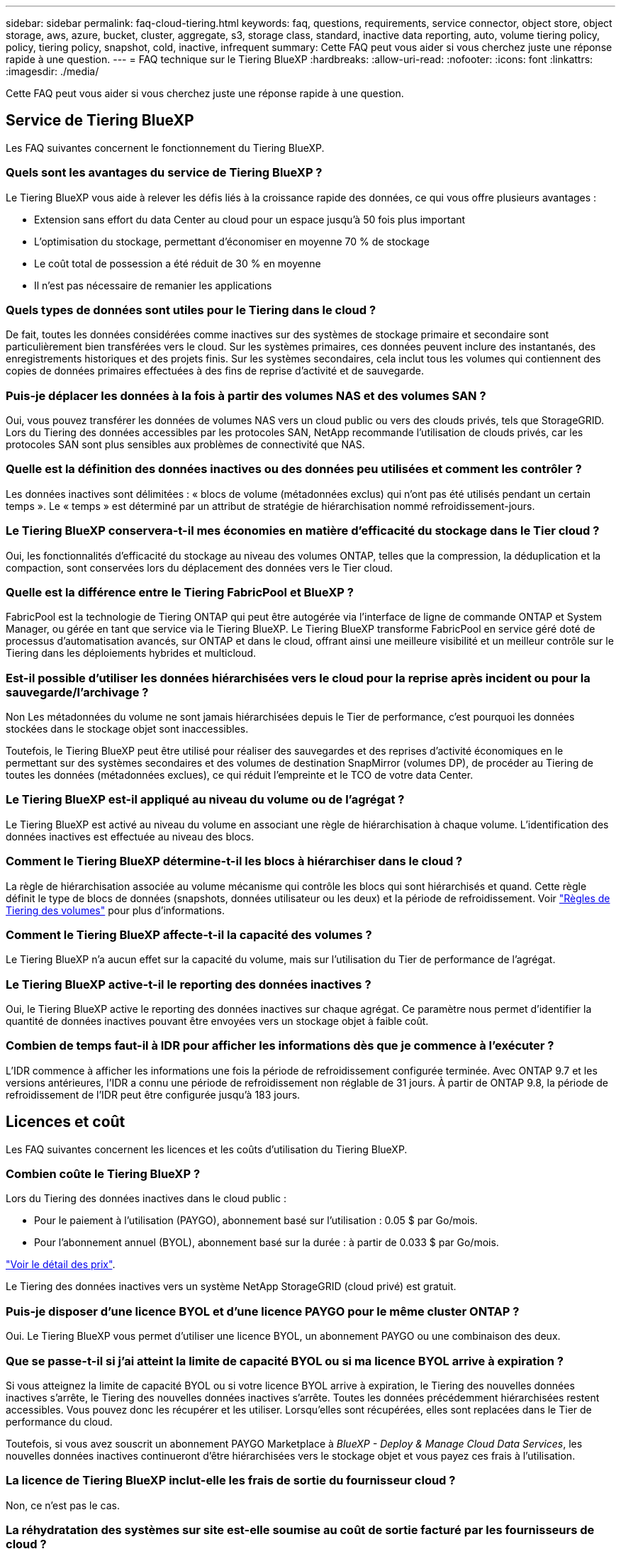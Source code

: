 ---
sidebar: sidebar 
permalink: faq-cloud-tiering.html 
keywords: faq, questions, requirements, service connector, object store, object storage, aws, azure, bucket, cluster, aggregate, s3, storage class, standard, inactive data reporting, auto, volume tiering policy, policy, tiering policy, snapshot, cold, inactive, infrequent 
summary: Cette FAQ peut vous aider si vous cherchez juste une réponse rapide à une question. 
---
= FAQ technique sur le Tiering BlueXP
:hardbreaks:
:allow-uri-read: 
:nofooter: 
:icons: font
:linkattrs: 
:imagesdir: ./media/


[role="lead"]
Cette FAQ peut vous aider si vous cherchez juste une réponse rapide à une question.



== Service de Tiering BlueXP

Les FAQ suivantes concernent le fonctionnement du Tiering BlueXP.



=== Quels sont les avantages du service de Tiering BlueXP ?

Le Tiering BlueXP vous aide à relever les défis liés à la croissance rapide des données, ce qui vous offre plusieurs avantages :

* Extension sans effort du data Center au cloud pour un espace jusqu'à 50 fois plus important
* L'optimisation du stockage, permettant d'économiser en moyenne 70 % de stockage
* Le coût total de possession a été réduit de 30 % en moyenne
* Il n'est pas nécessaire de remanier les applications




=== Quels types de données sont utiles pour le Tiering dans le cloud ?

De fait, toutes les données considérées comme inactives sur des systèmes de stockage primaire et secondaire sont particulièrement bien transférées vers le cloud. Sur les systèmes primaires, ces données peuvent inclure des instantanés, des enregistrements historiques et des projets finis. Sur les systèmes secondaires, cela inclut tous les volumes qui contiennent des copies de données primaires effectuées à des fins de reprise d'activité et de sauvegarde.



=== Puis-je déplacer les données à la fois à partir des volumes NAS et des volumes SAN ?

Oui, vous pouvez transférer les données de volumes NAS vers un cloud public ou vers des clouds privés, tels que StorageGRID. Lors du Tiering des données accessibles par les protocoles SAN, NetApp recommande l'utilisation de clouds privés, car les protocoles SAN sont plus sensibles aux problèmes de connectivité que NAS.



=== Quelle est la définition des données inactives ou des données peu utilisées et comment les contrôler ?

Les données inactives sont délimitées : « blocs de volume (métadonnées exclus) qui n'ont pas été utilisés pendant un certain temps ». Le « temps » est déterminé par un attribut de stratégie de hiérarchisation nommé refroidissement-jours.



=== Le Tiering BlueXP conservera-t-il mes économies en matière d'efficacité du stockage dans le Tier cloud ?

Oui, les fonctionnalités d'efficacité du stockage au niveau des volumes ONTAP, telles que la compression, la déduplication et la compaction, sont conservées lors du déplacement des données vers le Tier cloud.



=== Quelle est la différence entre le Tiering FabricPool et BlueXP ?

FabricPool est la technologie de Tiering ONTAP qui peut être autogérée via l'interface de ligne de commande ONTAP et System Manager, ou gérée en tant que service via le Tiering BlueXP. Le Tiering BlueXP transforme FabricPool en service géré doté de processus d'automatisation avancés, sur ONTAP et dans le cloud, offrant ainsi une meilleure visibilité et un meilleur contrôle sur le Tiering dans les déploiements hybrides et multicloud.



=== Est-il possible d'utiliser les données hiérarchisées vers le cloud pour la reprise après incident ou pour la sauvegarde/l'archivage ?

Non Les métadonnées du volume ne sont jamais hiérarchisées depuis le Tier de performance, c'est pourquoi les données stockées dans le stockage objet sont inaccessibles.

Toutefois, le Tiering BlueXP peut être utilisé pour réaliser des sauvegardes et des reprises d'activité économiques en le permettant sur des systèmes secondaires et des volumes de destination SnapMirror (volumes DP), de procéder au Tiering de toutes les données (métadonnées exclues), ce qui réduit l'empreinte et le TCO de votre data Center.



=== Le Tiering BlueXP est-il appliqué au niveau du volume ou de l'agrégat ?

Le Tiering BlueXP est activé au niveau du volume en associant une règle de hiérarchisation à chaque volume. L'identification des données inactives est effectuée au niveau des blocs.



=== Comment le Tiering BlueXP détermine-t-il les blocs à hiérarchiser dans le cloud ?

La règle de hiérarchisation associée au volume mécanisme qui contrôle les blocs qui sont hiérarchisés et quand. Cette règle définit le type de blocs de données (snapshots, données utilisateur ou les deux) et la période de refroidissement. Voir link:concept-cloud-tiering.html#volume-tiering-policies["Règles de Tiering des volumes"] pour plus d'informations.



=== Comment le Tiering BlueXP affecte-t-il la capacité des volumes ?

Le Tiering BlueXP n'a aucun effet sur la capacité du volume, mais sur l'utilisation du Tier de performance de l'agrégat.



=== Le Tiering BlueXP active-t-il le reporting des données inactives ?

Oui, le Tiering BlueXP active le reporting des données inactives sur chaque agrégat. Ce paramètre nous permet d'identifier la quantité de données inactives pouvant être envoyées vers un stockage objet à faible coût.



=== Combien de temps faut-il à IDR pour afficher les informations dès que je commence à l'exécuter ?

L'IDR commence à afficher les informations une fois la période de refroidissement configurée terminée. Avec ONTAP 9.7 et les versions antérieures, l'IDR a connu une période de refroidissement non réglable de 31 jours. À partir de ONTAP 9.8, la période de refroidissement de l'IDR peut être configurée jusqu'à 183 jours.



== Licences et coût

Les FAQ suivantes concernent les licences et les coûts d'utilisation du Tiering BlueXP.



=== Combien coûte le Tiering BlueXP ?

Lors du Tiering des données inactives dans le cloud public :

* Pour le paiement à l'utilisation (PAYGO), abonnement basé sur l'utilisation : 0.05 $ par Go/mois.
* Pour l'abonnement annuel (BYOL), abonnement basé sur la durée : à partir de 0.033 $ par Go/mois.


https://bluexp.netapp.com/pricing["Voir le détail des prix"].

Le Tiering des données inactives vers un système NetApp StorageGRID (cloud privé) est gratuit.



=== Puis-je disposer d'une licence BYOL et d'une licence PAYGO pour le même cluster ONTAP ?

Oui. Le Tiering BlueXP vous permet d'utiliser une licence BYOL, un abonnement PAYGO ou une combinaison des deux.



=== Que se passe-t-il si j'ai atteint la limite de capacité BYOL ou si ma licence BYOL arrive à expiration ?

Si vous atteignez la limite de capacité BYOL ou si votre licence BYOL arrive à expiration, le Tiering des nouvelles données inactives s'arrête, le Tiering des nouvelles données inactives s'arrête. Toutes les données précédemment hiérarchisées restent accessibles. Vous pouvez donc les récupérer et les utiliser. Lorsqu'elles sont récupérées, elles sont replacées dans le Tier de performance du cloud.

Toutefois, si vous avez souscrit un abonnement PAYGO Marketplace à _BlueXP - Deploy & Manage Cloud Data Services_, les nouvelles données inactives continueront d'être hiérarchisées vers le stockage objet et vous payez ces frais à l'utilisation.



=== La licence de Tiering BlueXP inclut-elle les frais de sortie du fournisseur cloud ?

Non, ce n'est pas le cas.



=== La réhydratation des systèmes sur site est-elle soumise au coût de sortie facturé par les fournisseurs de cloud ?

Oui. Toutes les lectures effectuées à partir du cloud public sont soumises à des frais de sortie.



=== Comment estimer les frais liés au cloud ? Existe-t-il un mode « et si » pour le Tiering BlueXP ?

Pour évaluer les frais d'hébergement de vos données par un fournisseur de cloud, utilisez les outils de calcul : https://calculator.aws/#/["AWS"], https://azure.microsoft.com/en-us/pricing/calculator/["Azure"] et https://cloud.google.com/products/calculator["Google Cloud"].



=== Les fournisseurs de cloud facturent-ils des frais supplémentaires pour la lecture/récupération des données du stockage d'objets vers le stockage sur site ?

Oui. Fait https://aws.amazon.com/s3/pricing/["Tarification Amazon S3"], https://azure.microsoft.com/en-us/pricing/details/storage/blobs/["Tarification Blob par bloc"], et https://cloud.google.com/storage/pricing["Tarifs du stockage cloud"] pour connaître les frais supplémentaires engagés pour la lecture/récupération des données.



=== Comment puis-je estimer les économies de mes volumes et obtenir un rapport sur les données inactives avant d'activer le Tiering BlueXP ?

Pour obtenir une estimation, il vous suffit d'ajouter votre cluster ONTAP à BlueXP et de l'inspecter à la page clusters de Tiering BlueXP. Cliquez sur *calculer les économies potentielles de hiérarchisation* pour que le cluster lance https://bluexp.netapp.com/cloud-tiering-service-tco["Calculateur de TCO du Tiering BlueXP"^] pour voir combien d'argent vous pouvez économiser.



=== Comment la hiérarchisation est-elle facturée lorsque j'utilise une ONTAP MetroCluster ?

En environnement MetroCluster , la licence de hiérarchisation totale s'applique à l'utilisation des deux clusters. Par exemple, si vous disposez d'une licence pour 100 Tio de hiérarchisation, la capacité de hiérarchisation utilisée par chaque cluster contribue à la capacité totale de 100 Tio.



== ONTAP

Les questions suivantes concernent ONTAP.



=== Quelles sont les versions de ONTAP prises en charge par le Tiering BlueXP ?

Le Tiering BlueXP prend en charge ONTAP version 9.2 et supérieure.



=== Quels types de systèmes ONTAP sont pris en charge ?

Le Tiering BlueXP est pris en charge avec les clusters AFF, FAS et ONTAP Select à un seul nœud et haute disponibilité. Les clusters des configurations FabricPool Mirror et MetroCluster sont également pris en charge.



=== Est-il possible de classer les données depuis les systèmes FAS avec des disques durs uniquement ?

Oui, à partir de ONTAP 9.8, vous pouvez classer les données à partir des volumes hébergés sur des agrégats HDD.



=== Est-il possible de classer les données à partir d'un AFF joint à un cluster contenant des nœuds FAS avec des disques durs ?

Oui. Le Tiering BlueXP peut être configuré pour hiérarchiser les volumes hébergés sur n'importe quel agrégat. La configuration de Tiering des données n'est pas pertinente en fonction du type de contrôleur utilisé, que le cluster soit hétérogène ou non.



=== Qu'en est-il de Cloud Volumes ONTAP ?

Si vous disposez de systèmes Cloud Volumes ONTAP, vous les trouverez sur la page clusters de Tiering BlueXP pour obtenir une vue complète du Tiering des données dans votre infrastructure de cloud hybride. Cependant, les systèmes Cloud Volumes ONTAP sont en lecture seule à partir du Tiering BlueXP. Vous ne pouvez pas configurer le Tiering des données sur Cloud Volumes ONTAP à partir du Tiering BlueXP. https://docs.netapp.com/us-en/bluexp-cloud-volumes-ontap/task-tiering.html["Vous avez configuré le Tiering des systèmes Cloud Volumes ONTAP à partir de l'environnement de travail dans BlueXP"^].



=== Quelles autres exigences sont nécessaires pour mes clusters ONTAP ?

Cela dépend de l'endroit où vous procédez au Tiering des données inactives. Pour en savoir plus, consultez les liens suivants :

* link:task-tiering-onprem-aws.html#prepare-your-ontap-cluster["Tiering des données vers Amazon S3"]
* link:task-tiering-onprem-azure.html#preparing-your-ontap-clusters["Tiering des données vers le stockage Azure Blob"]
* link:task-tiering-onprem-gcp.html#preparing-your-ontap-clusters["Tiering des données vers Google Cloud Storage"]
* link:task-tiering-onprem-storagegrid.html#preparing-your-ontap-clusters["Tiering des données vers StorageGRID"]
* link:task-tiering-onprem-s3-compat.html#preparing-your-ontap-clusters["Tiering des données vers le stockage objet S3"]




== Stockage objet

Les questions suivantes se rapportent au stockage objet.



=== Quels fournisseurs de stockage objet sont pris en charge ?

Le Tiering BlueXP prend en charge plusieurs fournisseurs de stockage objet :

* Amazon S3
* Microsoft Azure Blob
* Google Cloud Storage
* NetApp StorageGRID
* Stockage objet compatible S3 (par exemple, MiniO)
* Stockage objet IBM Cloud (la configuration FabricPool doit être effectuée via System Manager ou l'interface de ligne de commande ONTAP)




=== Est-il possible d'utiliser un compartiment/conteneur adapté à mes besoins ?

Oui, c'est possible. Une fois le Tiering configuré, vous avez la possibilité d'ajouter un nouveau compartiment/conteneur ou de sélectionner un compartiment/conteneur existant.



=== Quelles régions sont prises en charge ?

* link:reference-aws-support.html["Régions AWS prises en charge"]
* link:reference-azure-support.html["Régions Azure prises en charge"]
* link:reference-google-support.html["Régions Google Cloud prises en charge"]




=== Quelles sont les classes de stockage S3 prises en charge ?

Le Tiering BlueXP prend en charge le Tiering des données vers les classes de stockage _Standard_, _Standard-Infrequent Access_, _One zone-Infrequent Access_, _Intelligent Tiering_ et _Glacier Instant Retrieval_. Voir link:reference-aws-support.html["Classes de stockage S3 prises en charge"] pour en savoir plus.



=== Pourquoi Amazon S3 Glacier flexible et S3 Glacier Deep Archive ne sont-ils pas pris en charge par le Tiering BlueXP ?

La principale raison pour laquelle Amazon S3 Glacier flexible et S3 Glacier Deep Archive ne sont pas pris en charge est que le Tiering BlueXP est conçu comme une solution de Tiering haute performance. Les données doivent donc être disponibles en continu et rapidement accessibles pour être récupérées. Avec les fonctionnalités flexibles de S3 Glacier et d'archivage profond S3 Glacier, la récupération des données peut durer entre quelques minutes et 48 heures.



=== Puis-je utiliser d'autres services de stockage objet compatibles S3, tels que MiniO, avec le Tiering BlueXP ?

Oui. La configuration du stockage objet compatible S3 via l'interface de Tiering est prise en charge pour les clusters qui utilisent ONTAP 9.8 et versions ultérieures. link:task-tiering-onprem-s3-compat.html["Pour en savoir plus, cliquez ici"].



=== Quels tiers d'accès Azure Blob sont pris en charge ?

Le Tiering BlueXP prend en charge le Tiering des données vers les tiers d'accès _Hot_ ou _Cool_ pour vos données inactives. Voir link:reference-azure-support.html["Tiers d'accès Azure Blob pris en charge"] pour en savoir plus.



=== Quelles sont les classes de stockage prises en charge par Google Cloud Storage ?

Le Tiering BlueXP prend en charge le Tiering des données vers les classes de stockage _Standard_, _Nearline_, _Coldline_ et _Archive_. Voir link:reference-google-support.html["Classes de stockage Google Cloud prises en charge"] pour en savoir plus.



=== Le Tiering BlueXP prend-il en charge l'utilisation de règles de gestion du cycle de vie ?

Oui. Vous pouvez activer la gestion du cycle de vie afin que le Tiering BlueXP transfère les données du Tier de classe de stockage/d'accès par défaut vers un Tier plus économique après un certain nombre de jours. La règle de cycle de vie s'applique à tous les objets du compartiment sélectionné pour le stockage Amazon S3 et Google Cloud, ainsi qu'à tous les conteneurs du compte de stockage sélectionné pour Azure Blob.



=== Le Tiering BlueXP utilise-t-il un magasin d'objets pour l'ensemble du cluster ou un par agrégat ?

Dans une configuration typique, il existe un magasin d'objets pour l'ensemble du cluster. À partir d'août 2022, vous pouvez utiliser la page *Advanced Setup* pour ajouter des magasins d'objets supplémentaires pour un cluster, puis associer plusieurs magasins d'objets à d'autres agrégats, ou joindre deux magasins d'objets à un agrégat pour la mise en miroir.



=== Est-il possible de fixer plusieurs compartiments au même agrégat ?

Il est possible de connecter jusqu'à deux compartiments par agrégat à des fins de mise en miroir, où les données inactives sont réparties de manière synchrone sur les deux compartiments. Ces compartiments peuvent être de différents fournisseurs et emplacements. À partir d'août 2022, vous pouvez utiliser la page *Advanced Setup* pour attacher deux magasins d'objets à un seul agrégat.



=== Est-il possible de fixer plusieurs compartiments à différents agrégats du même cluster ?

Oui. La meilleure pratique générale est de connecter un compartiment unique à plusieurs agrégats. Toutefois, lorsque vous utilisez le cloud public, les IOPS sont maximales pour les services de stockage objet. Plusieurs compartiments doivent donc être pris en compte.



=== Que se passe-t-il des données hiérarchisées lorsque vous migrez un volume d'un cluster vers un autre ?

Lorsque vous migrez un volume d'un cluster vers un autre, toutes les données inactives sont lues à partir du Tier cloud. L'emplacement d'écriture sur le cluster de destination dépend de l'activation ou non de la hiérarchisation et du type de règle de Tiering utilisé sur les volumes source et de destination.



=== Que se passe-t-il des données hiérarchisées lorsque vous déplacez un volume d'un nœud vers un autre dans le même cluster ?

Si l'agrégat de destination ne dispose pas d'un niveau de cloud associé, les données sont lues à partir du Tier cloud de l'agrégat source et écrites intégralement sur le niveau local de l'agrégat de destination. Si l'agrégat de destination dispose d'un Tier cloud associé, les données sont lues depuis le Tier cloud de l'agrégat source et écrites d'abord sur le Tier local de l'agrégat de destination pour faciliter la mise en service rapide. Ensuite, elle est écrite sur le Tier cloud, en fonction de la règle de Tiering utilisée.

Depuis ONTAP 9.6, si l'agrégat de destination utilise le même Tier cloud que l'agrégat source, les données inactives ne sont pas retransférées vers le Tier local.



=== Comment puis-je ramener mes données hiérarchisées sur site au niveau de performance ?

L'écriture différée est généralement effectuée sur les lectures et dépend du type de règle de hiérarchisation. Avant ONTAP 9.8, l'écriture du volume entier peut être effectuée avec une opération _volume Move_. À partir de ONTAP 9.8, l'interface utilisateur de Tiering dispose d'options permettant de *ramener toutes les données* ou *rétablir le système de fichiers actif*. link:task-managing-tiering.html#migrating-data-from-the-cloud-tier-back-to-the-performance-tier["Découvrez comment retransférer les données vers un Tier de performance"].



=== En cas de remplacement d'un contrôleur AFF/FAS existant par un nouveau contrôleur, les données hiérarchisées seront-elles migrées sur site ?

Non Pendant la procédure de « remplacement de tête », la seule chose qui change est la propriété de l'agrégat. Il sera alors remplacé par le nouveau contrôleur sans déplacer de données.



=== Est-il possible d'utiliser la console du fournisseur cloud ou les explorateurs de stockage objet pour examiner les données à plusieurs niveaux dans un compartiment ? Puis-je utiliser les données stockées dans le stockage objet directement sans ONTAP ?

Non Les objets construits et hiérarchisés dans le cloud ne contiennent pas un seul fichier mais jusqu'à 1,024 blocs de 4 Ko à partir de plusieurs fichiers. Les métadonnées d'un volume restent toujours sur le niveau local.



== Connecteurs

Les questions suivantes concernent le connecteur BlueXP.



=== Quel est le connecteur ?

Il s'agit d'un logiciel exécuté sur une instance de calcul dans votre compte cloud ou sur site, permettant ainsi à BlueXP de gérer les ressources cloud de manière sécurisée. Pour utiliser le service de Tiering BlueXP, vous devez déployer un connecteur.



=== Où le connecteur doit-il être installé ?

* Lorsque le Tiering des données vers S3, le connecteur peut résider dans un VPC AWS ou sur votre site.
* Lors du Tiering des données vers le stockage Blob, le connecteur peut résider dans un Azure VNet ou sur votre site.
* Lorsque vous effectuez le Tiering des données vers Google Cloud Storage, le connecteur doit résider dans un VPC Google Cloud Platform.
* Lors du Tiering des données vers un système StorageGRID ou d'autres fournisseurs de stockage compatibles S3, ce connecteur doit résider sur votre site.




=== Puis-je déployer la connexion sur site ?

Oui. Le logiciel Connector peut être téléchargé et installé manuellement sur un hôte Linux de votre réseau. https://docs.netapp.com/us-en/bluexp-setup-admin/task-install-connector-on-prem.html["Découvrez comment installer le connecteur dans vos locaux"].



=== Un compte auprès d'un fournisseur de services cloud est-il requis avant d'utiliser le Tiering BlueXP ?

Oui. Vous devez disposer d'un compte avant de pouvoir définir le stockage objet à utiliser. Un compte parmi un fournisseur de stockage cloud est également nécessaire pour configurer le connecteur dans le cloud sur un VPC ou vNet.



=== Quelles sont les conséquences en cas de défaillance du connecteur ?

En cas de défaillance des connecteurs, seule la visibilité dans les environnements à plusieurs niveaux est affectée. Toutes les données sont accessibles et les données inactives nouvellement identifiées sont automatiquement transférées vers le stockage objet.



== Règles de hiérarchisation



=== Quelles sont les règles de hiérarchisation disponibles ?

Il existe quatre règles de hiérarchisation :

* Aucune : classifie toutes les données comme toujours actives et empêche l'ensemble des données provenant du volume déplacé vers le stockage objet.
* Snapshots inactifs (Snapshot uniquement) : seuls les blocs de snapshots inactifs sont déplacés vers le stockage objet.
* Données utilisateur inactives et copies Snapshot (Auto) : les blocs de données inactives et les blocs de données des utilisateurs inactives sont déplacés vers le stockage objet.
* Toutes les données utilisateur (All) : classe toutes les données inactives ; déplace immédiatement la totalité du volume vers le stockage objet.


link:concept-cloud-tiering.html#volume-tiering-policies["En savoir plus sur les règles de Tiering"].



=== À quel moment mes données sont-elles considérées comme inactives ?

Étant donné que le Tiering est réalisé au niveau des blocs, un bloc de données est considéré comme froid après l'absence d'accès pendant une certaine période, définie par l'attribut « minimum-refroidissement-jours » de la règle de Tiering. La plage applicable est de 2-63 jours avec ONTAP 9.7 et versions antérieures, ou 2-183 jours avec ONTAP 9.8.



=== Quelle est la période de refroidissement par défaut pour les données avant leur placement dans le Tier cloud ?

La période de refroidissement par défaut de la règle Snapshot froid est de 2 jours, tandis que la période de refroidissement par défaut des données utilisateur inactives et des snapshots est de 31 jours. Le paramètre jours de refroidissement n'est pas applicable à la règle de hiérarchisation tous les niveaux.



=== Toutes les données hiérarchisées sont-elles récupérées dans le stockage objet lorsque je effectue une sauvegarde complète ?

Pendant la sauvegarde complète, toutes les données inactives sont lues. La récupération des données dépend de la règle de Tiering utilisée. Lorsque vous utilisez les règles Snapshot et toutes les données utilisateur inactives, les données inactives ne sont pas écrites à nouveau dans le Tier de performance. Lors de l'utilisation de la règle snapshots inactifs, les blocs à froid ne sont récupérés que si un ancien snapshot est utilisé pour la sauvegarde.



=== Pouvez-vous choisir une taille de Tiering par volume ?

Non Vous pouvez cependant choisir les volumes qui peuvent bénéficier d'un Tiering, le type de données à placer et la période de refroidissement. Cette opération consiste à associer une règle de hiérarchisation à ce volume.



=== La stratégie toutes les données utilisateur est-elle la seule option pour les volumes de protection des données ?

Non Des volumes de protection des données (DP) peuvent être associés à l'une des trois règles disponibles. Le type de règle utilisée sur les volumes source et de destination détermine l'emplacement d'écriture des données.



=== La réinitialisation de la règle de Tiering d'un volume à aucun réhydrater les données inactives ou empêche-t-elle simplement le déplacement des blocs inactifs vers le cloud ?

Aucune réhydratation n'a lieu lors de la réinitialisation d'une règle de Tiering, mais elle empêche la migration vers le Tier cloud de nouveaux blocs peu sollicités.



=== Après le Tiering des données dans le cloud, est-il possible de modifier la règle de Tiering ?

Oui. Le comportement après la modification dépend de la nouvelle stratégie associée.



=== Que dois-je faire si je veux m'assurer que certaines données ne sont pas déplacées vers le cloud ?

N'associez pas une règle de Tiering au volume qui contient ces données.



=== Où sont stockées les métadonnées des fichiers ?

Les métadonnées d'un volume sont toujours stockées localement, sur le Tier de performance.- elles ne sont jamais envoyées vers le cloud.



== Mise en réseau et sécurité

Les questions suivantes concernent la mise en réseau et la sécurité.



=== Quelles sont les exigences en matière de mise en réseau ?

* Le cluster ONTAP établit une connexion HTTPS via le port 443 vers votre fournisseur de stockage objet.
+
Le ONTAP lit et écrit les données vers et à partir du stockage objet. Le stockage objet ne démarre jamais, il répond simplement.

* Pour StorageGRID, le cluster ONTAP établit une connexion HTTPS vers StorageGRID via un port spécifié par l'utilisateur (le port est configurable lors de la configuration du Tiering).
* Un connecteur nécessite une connexion HTTPS sortante sur le port 443 vers vos clusters ONTAP, vers le magasin d'objets et vers le service de Tiering BlueXP.


Pour plus de détails, voir :

* link:task-tiering-onprem-aws.html["Tiering des données vers Amazon S3"]
* link:task-tiering-onprem-azure.html["Tiering des données vers le stockage Azure Blob"]
* link:task-tiering-onprem-gcp.html["Tiering des données vers Google Cloud Storage"]
* link:task-tiering-onprem-storagegrid.html["Tiering des données vers StorageGRID"]
* link:task-tiering-onprem-s3-compat.html["Tiering des données vers le stockage objet S3"]




=== Quels outils puis-je utiliser pour la surveillance et la création de rapports afin de gérer les données inactives stockées dans le cloud ?

Autre que le Tiering BlueXP, https://docs.netapp.com/us-en/active-iq-unified-manager/["Active IQ Unified Manager"^] et https://docs.netapp.com/us-en/active-iq/index.html["Conseiller digital BlueXP"^] peut être utilisé pour la surveillance et la création de rapports.



=== Quelles conséquences en cas de défaillance de la liaison réseau au fournisseur cloud ?

En cas de défaillance réseau, le niveau de performance local reste en ligne et les données actives restent accessibles. Cependant, les blocs qui ont déjà été déplacés vers le Tier cloud seront inaccessibles. Les applications reçoivent un message d'erreur lors de la tentative d'accès à ces données. Une fois la connectivité rétablie, toutes les données sont accessibles de manière transparente.



=== Y a-t-il une recommandation de bande passante réseau ?

La latence de lecture de la technologie de Tiering FabricPool sous-jacente dépend de la connectivité au Tier cloud. Bien que la hiérarchisation fonctionne sur n'importe quelle bande passante, il est recommandé de placer les LIF intercluster sur des ports 10 Gbit/s pour assurer des performances adéquates. Il n'y a pas de recommandations ni de limitations de bande passante pour le connecteur.

Vous pouvez en outre limiter la quantité de bande passante réseau utilisée lors du transfert des données inactives du volume vers le stockage objet. Le paramètre _maximum Transfer Rate_ est disponible lors de la configuration de votre cluster pour la hiérarchisation, puis à partir de la page *clusters*.



=== Y a-t-il une latence lorsqu'un utilisateur tente d'accéder aux données hiérarchisées ?

Oui. Les tiers cloud ne peuvent pas offrir la même latence que le Tier local, car la latence dépend de la connectivité. Pour estimer la latence et le débit d'un magasin d'objets, le Tiering BlueXP propose un test des performances cloud (basé sur l'éditeur de profil de magasin d'objets ONTAP) qui peut être utilisé après la connexion du magasin d'objets et avant la configuration du Tiering.



=== Comment mes données sont-elles sécurisées ?

Le chiffrement AES-256-GCM est géré à la fois sur les tiers de performance et dans le cloud. Le chiffrement TLS 1.2 est utilisé pour chiffrer les données sur le réseau lors de leur déplacement entre les tiers, et pour chiffrer les communications entre le connecteur et le cluster ONTAP et le magasin d'objets.



=== Ai-je besoin d'un port Ethernet installé et configuré sur mon AFF ?

Oui. Un LIF intercluster doit être configuré sur un port ethernet, sur chaque nœud d'une paire haute disponibilité qui héberge les volumes avec les données que vous prévoyez de mettre en niveau vers le cloud. Pour en savoir plus, consultez la section exigences du fournisseur cloud dans lequel vous prévoyez de transférer des données.



=== Quelles sont les autorisations requises ?

* link:task-tiering-onprem-aws.html#set-up-s3-permissions["Pour Amazon, vous devez disposer d'autorisations pour gérer le compartiment S3"].
* Pour Azure, aucune autorisation supplémentaire n'est nécessaire en dehors des autorisations que vous devez fournir à BlueXP.
* link:task-tiering-onprem-gcp.html#preparing-google-cloud-storage["Pour Google Cloud, des autorisations d'administrateur de stockage sont nécessaires pour un compte de service doté de clés d'accès au stockage"].
* link:task-tiering-onprem-storagegrid.html#preparing-storagegrid["Pour StorageGRID, des autorisations S3 sont nécessaires"].
* link:task-tiering-onprem-s3-compat.html#preparing-s3-compatible-object-storage["Pour un stockage objet compatible S3, des autorisations S3 sont nécessaires"].

